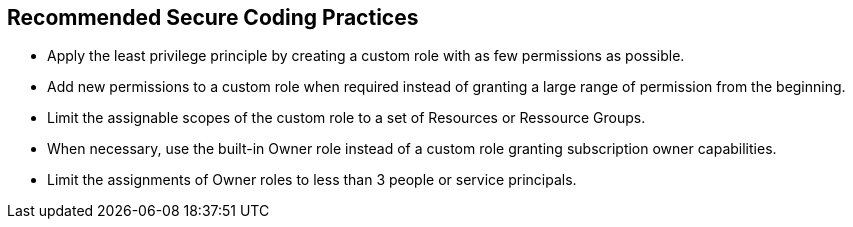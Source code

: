 == Recommended Secure Coding Practices

* Apply the least privilege principle by creating a custom role with as few permissions as possible. 
* Add new permissions to a custom role when required instead of granting a large range of permission from the beginning.
* Limit the assignable scopes of the custom role to a set of Resources or Ressource Groups.
* When necessary, use the built-in Owner role instead of a custom role granting subscription owner capabilities. 
* Limit the assignments of Owner roles to less than 3 people or service principals.
